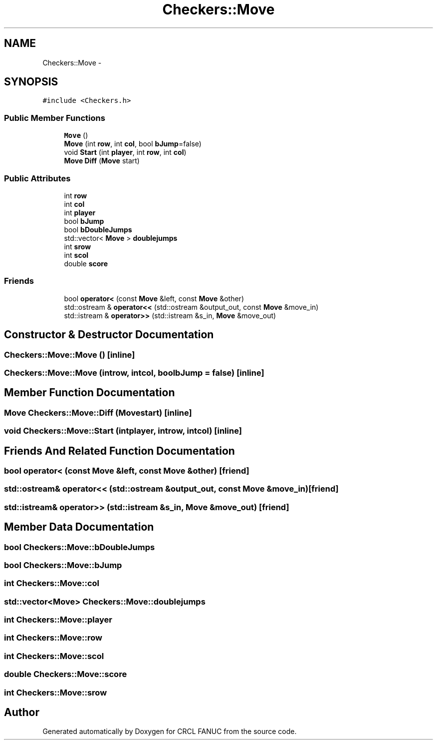 .TH "Checkers::Move" 3 "Wed Sep 28 2016" "CRCL FANUC" \" -*- nroff -*-
.ad l
.nh
.SH NAME
Checkers::Move \- 
.SH SYNOPSIS
.br
.PP
.PP
\fC#include <Checkers\&.h>\fP
.SS "Public Member Functions"

.in +1c
.ti -1c
.RI "\fBMove\fP ()"
.br
.ti -1c
.RI "\fBMove\fP (int \fBrow\fP, int \fBcol\fP, bool \fBbJump\fP=false)"
.br
.ti -1c
.RI "void \fBStart\fP (int \fBplayer\fP, int \fBrow\fP, int \fBcol\fP)"
.br
.ti -1c
.RI "\fBMove\fP \fBDiff\fP (\fBMove\fP start)"
.br
.in -1c
.SS "Public Attributes"

.in +1c
.ti -1c
.RI "int \fBrow\fP"
.br
.ti -1c
.RI "int \fBcol\fP"
.br
.ti -1c
.RI "int \fBplayer\fP"
.br
.ti -1c
.RI "bool \fBbJump\fP"
.br
.ti -1c
.RI "bool \fBbDoubleJumps\fP"
.br
.ti -1c
.RI "std::vector< \fBMove\fP > \fBdoublejumps\fP"
.br
.ti -1c
.RI "int \fBsrow\fP"
.br
.ti -1c
.RI "int \fBscol\fP"
.br
.ti -1c
.RI "double \fBscore\fP"
.br
.in -1c
.SS "Friends"

.in +1c
.ti -1c
.RI "bool \fBoperator<\fP (const \fBMove\fP &left, const \fBMove\fP &other)"
.br
.ti -1c
.RI "std::ostream & \fBoperator<<\fP (std::ostream &output_out, const \fBMove\fP &move_in)"
.br
.ti -1c
.RI "std::istream & \fBoperator>>\fP (std::istream &s_in, \fBMove\fP &move_out)"
.br
.in -1c
.SH "Constructor & Destructor Documentation"
.PP 
.SS "Checkers::Move::Move ()\fC [inline]\fP"

.SS "Checkers::Move::Move (introw, intcol, boolbJump = \fCfalse\fP)\fC [inline]\fP"

.SH "Member Function Documentation"
.PP 
.SS "\fBMove\fP Checkers::Move::Diff (\fBMove\fPstart)\fC [inline]\fP"

.SS "void Checkers::Move::Start (intplayer, introw, intcol)\fC [inline]\fP"

.SH "Friends And Related Function Documentation"
.PP 
.SS "bool operator< (const \fBMove\fP &left, const \fBMove\fP &other)\fC [friend]\fP"

.SS "std::ostream& operator<< (std::ostream &output_out, const \fBMove\fP &move_in)\fC [friend]\fP"

.SS "std::istream& operator>> (std::istream &s_in, \fBMove\fP &move_out)\fC [friend]\fP"

.SH "Member Data Documentation"
.PP 
.SS "bool Checkers::Move::bDoubleJumps"

.SS "bool Checkers::Move::bJump"

.SS "int Checkers::Move::col"

.SS "std::vector<\fBMove\fP> Checkers::Move::doublejumps"

.SS "int Checkers::Move::player"

.SS "int Checkers::Move::row"

.SS "int Checkers::Move::scol"

.SS "double Checkers::Move::score"

.SS "int Checkers::Move::srow"


.SH "Author"
.PP 
Generated automatically by Doxygen for CRCL FANUC from the source code\&.
